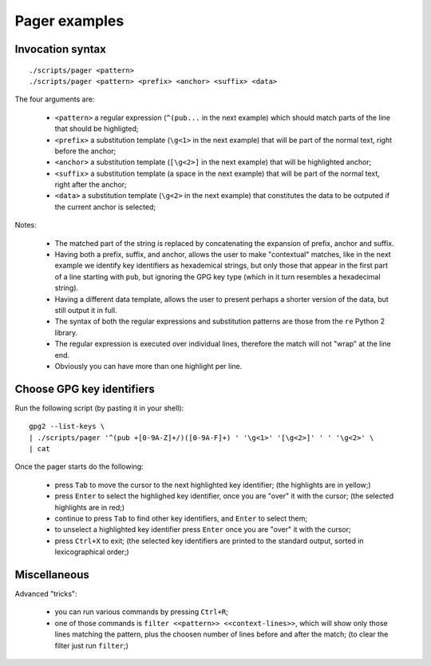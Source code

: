 

Pager examples
==============


Invocation syntax
-----------------

::

	./scripts/pager <pattern>
	./scripts/pager <pattern> <prefix> <anchor> <suffix> <data>

The four arguments are:

	* ``<pattern>`` a regular expression (``^(pub...`` in the next example) which should match parts of the line that should be highligted;
	* ``<prefix>`` a substitution template (``\g<1>`` in the next example) that will be part of the normal text, right before the anchor;
	* ``<anchor>`` a substitution template (``[\g<2>]`` in the next example) that will be highlighted anchor;
	* ``<suffix>`` a substitution template (a space in the next example) that will be part of the normal text, right after the anchor;
	* ``<data>`` a substitution template (``\g<2>`` in the next example) that constitutes the data to be outputed if the current anchor is selected;

Notes:

	* The matched part of the string is replaced by concatenating the expansion of prefix, anchor and suffix.
	* Having both a prefix, suffix, and anchor, allows the user to make "contextual" matches, like in the next example we identify key identifiers as hexademical strings, but only those that appear in the first part of a line starting with ``pub``, but ignoring the GPG key type (which in it turn resembles a hexadecimal string).
	* Having a different data template, allows the user to present perhaps a shorter version of the data, but still output it in full.
	* The syntax of both the regular expressions and substitution patterns are those from the ``re`` Python 2 library.
	* The regular expression is executed over individual lines, therefore the match will not "wrap" at the line end.
	* Obviously you can have more than one highlight per line.


Choose GPG key identifiers
--------------------------

Run the following script (by pasting it in your shell): ::

	gpg2 --list-keys \
	| ./scripts/pager '^(pub +[0-9A-Z]+/)([0-9A-F]+) ' '\g<1>' '[\g<2>]' ' ' '\g<2>' \
	| cat

Once the pager starts do the following:

	* press ``Tab`` to move the cursor to the next highlighted key identifier;  (the highlights are in yellow;)
	* press ``Enter`` to select the highlighed key identifier, once you are "over" it with the cursor;  (the selected highlights are in red;)
	* continue to press ``Tab`` to find other key identifiers, and ``Enter`` to select them;
	* to unselect a highlighted key identifier press ``Enter`` once you are "over" it with the cursor;
	* press ``Ctrl+X`` to exit;  (the selected key identifiers are printed to the standard output, sorted in lexicographical order;)


Miscellaneous
-------------

Advanced "tricks":

	* you can run various commands by pressing ``Ctrl+R``;
	* one of those commands is ``filter <<pattern>> <<context-lines>>``, which will show only those lines matching the pattern, plus the choosen number of lines before and after the match;  (to clear the filter just run ``filter``;)
